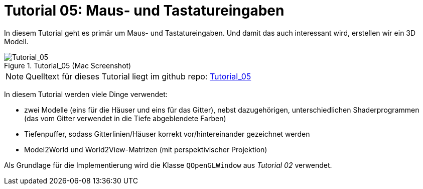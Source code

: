 :imagesdir: ./images
= Tutorial 05: Maus- und Tastatureingaben

In diesem Tutorial geht es primär um Maus- und Tastatureingaben. Und damit das auch interessant wird, erstellen wir ein 3D Modell.

.Tutorial_05 (Mac Screenshot)
image::Tutorial_05_mac.png[Tutorial_05,pdfwidth=8cm]

[NOTE]
====
Quelltext für dieses Tutorial liegt im github repo:  https://github.com/ghorwin/OpenGLWithQt-Tutorial/tree/master/code/Tutorial_05[Tutorial_05]
====

In diesem Tutorial werden viele Dinge verwendet:

- zwei Modelle (eins für die Häuser und eins für das Gitter), nebst dazugehörigen, unterschiedlichen Shaderprogrammen (das vom Gitter verwendet in die Tiefe abgeblendete Farben)
- Tiefenpuffer, sodass Gitterlinien/Häuser korrekt vor/hintereinander gezeichnet werden
- Model2World und World2View-Matrizen (mit perspektivischer Projektion)

Als Grundlage für die Implementierung wird die Klasse `QOpenGLWindow` aus _Tutorial 02_ verwendet.


